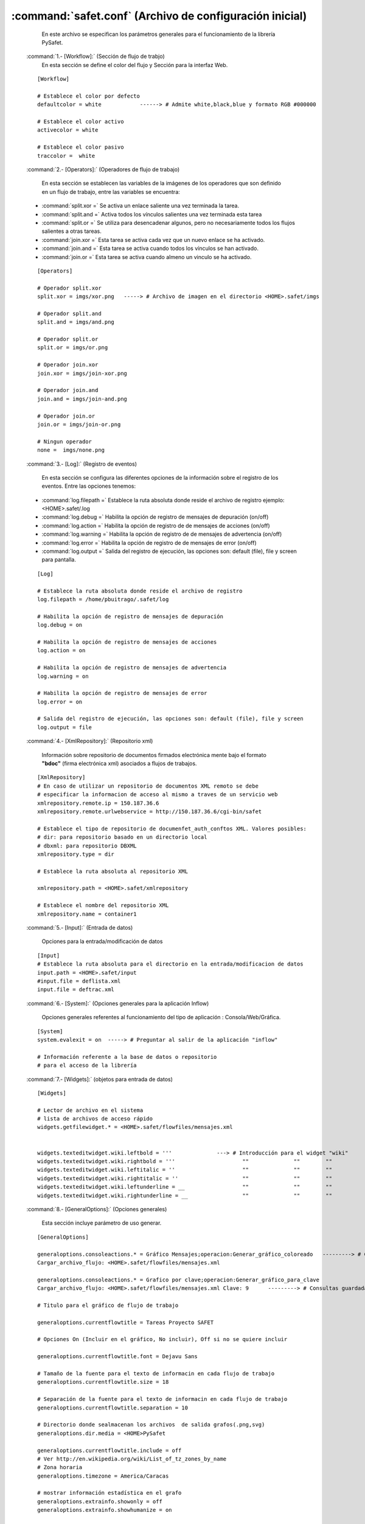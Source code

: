 

:command:`safet.conf` (Archivo de configuración inicial)
-----------------------------------------------------------

	En este archivo se especifican los parámetros generales para el funcionamiento de la librería PySafet.


 :command:`1.- [Workflow]:` (Sección de flujo de trabjo)
	 En esta sección se define el color del flujo y Sección para la interfaz Web.


 ::

	[Workflow] 

	# Establece el color por defecto 
	defaultcolor = white 		------> # Admite white,black,blue y formato RGB #000000

	# Establece el color activo 
	activecolor = white 

	# Establece el color pasivo 
	traccolor =  white 

 :command:`2.- [Operators]:` (Operadores de flujo de trabajo)

	En esta sección se establecen las variables de la imágenes de los operadores que son definido en un flujo de trabajo, entre las variables se encuentra:

 - :command:`split.xor =` Se activa un enlace saliente una vez terminada la tarea.
 - :command:`split.and =` Activa todos los vínculos salientes una vez terminada esta tarea
 - :command:`split.or =` Se utiliza para desencadenar algunos, pero no necesariamente todos los flujos salientes a otras tareas.
 - :command:`join.xor =` Esta tarea se activa cada vez que un nuevo enlace se ha activado.
 - :command:`join.and =` Esta tarea se activa cuando todos los vínculos se han activado.
 - :command:`join.or =` Esta tarea se activa cuando almeno un vinculo se ha activado.



 ::

	[Operators] 

	# Operador split.xor 
	split.xor = imgs/xor.png   -----> # Archivo de imagen en el directorio <HOME>.safet/imgs

	# Operador split.and 
	split.and = imgs/and.png 

	# Operador split.or 
	split.or = imgs/or.png 

	# Operador join.xor 
	join.xor = imgs/join-xor.png 

	# Operador join.and 
	join.and = imgs/join-and.png 

	# Operador join.or 
	join.or = imgs/join-or.png 

	# Ningun operador 
	none =  imgs/none.png 


 :command:`3.- [Log]:` (Registro de eventos)

	En esta sección se configura las diferentes opciones de la información sobre el registro de los eventos. Entre las opciones tenemos:

 - :command:`log.filepath =` Establece la ruta absoluta donde reside el archivo de registro ejemplo: <HOME>.safet/.log
 - :command:`log.debug =` Habilita la opción de registro de mensajes de depuración (on/off)
 - :command:`log.action =` Habilita la opción de registro de de mensajes de acciones (on/off)
 - :command:`log.warning =` Habilita la opción de registro de de mensajes de advertencia  (on/off)
 - :command:`log.error =` Habilita la opción de registro de de mensajes de error (on/off)
 - :command:`log.output =` Salida del registro de ejecución, las opciones son: default (file), file y screen para pantalla.



 ::

	[Log] 

	# Establece la ruta absoluta donde reside el archivo de registro 
	log.filepath = /home/pbuitrago/.safet/log 

	# Habilita la opción de registro de mensajes de depuración 
	log.debug = on 

	# Habilita la opción de registro de mensajes de acciones 
	log.action = on 

	# Habilita la opción de registro de mensajes de advertencia 
	log.warning = on 

	# Habilita la opción de registro de mensajes de error 
	log.error = on 

	# Salida del registro de ejecución, las opciones son: default (file), file y screen 
	log.output = file 



 :command:`4.- [XmlRepository]:` (Repositorio xml)

	Información sobre repositorio de documentos firmados electrónica mente bajo el formato **"bdoc"** (firma electrónica xml) asociados a flujos de trabajos.

 ::
	
	[XmlRepository]
	# En caso de utilizar un repositorio de documentos XML remoto se debe 
	# especificar la informacion de acceso al mismo a traves de un servicio web
	xmlrepository.remote.ip = 150.187.36.6
	xmlrepository.remote.urlwebservice = http://150.187.36.6/cgi-bin/safet

	# Establece el tipo de repositorio de documenfet_auth_conftos XML. Valores posibles:
	# dir: para repositorio basado en un directorio local
	# dbxml: para repositorio DBXML
	xmlrepository.type = dir

	# Establece la ruta absoluta al repositorio XML

	xmlrepository.path = <HOME>.safet/xmlrepository

	# Establece el nombre del repositorio XML
	xmlrepository.name = container1

 :command:`5.- [Input]:` (Entrada de datos)

	Opciones para la entrada/modificación de datos

 ::

	[Input]
	# Establece la ruta absoluta para el directorio en la entrada/modificacion de datos
	input.path = <HOME>.safet/input
	#input.file = deflista.xml
	input.file = deftrac.xml

	
	
 :command:`6.- [System]:` (Opciones generales para la aplicación Inflow)

	 Opciones generales referentes al funcionamiento del tipo de aplicación : Consola/Web/Gráfica.

 ::	

	[System]
	system.evalexit = on  -----> # Preguntar al salir de la aplicación "inflow"

	# Información referente a la base de datos o repositorio 
	# para el acceso de la librería

	

 :command:`7.- [Widgets]:` (objetos para entrada de datos)

 ::

	[Widgets]

	# Lector de archivo en el sistema
	# lista de archivos de acceso rápido 
	widgets.getfilewidget.* = <HOME>.safet/flowfiles/mensajes.xml


	widgets.texteditwidget.wiki.leftbold = '''		---> # Introducción para el widget "wiki"
	widgets.texteditwidget.wiki.rightbold = '''			""		""	  ""
	widgets.texteditwidget.wiki.leftitalic = ''			""		""	  ""
	widgets.texteditwidget.wiki.rightitalic = ''			""		""     	  ""					
	widgets.texteditwidget.wiki.leftunderline = __			""		""	  ""
	widgets.texteditwidget.wiki.rightunderline = __			"" 		""	  ""

 
 :command:`8.- [GeneralOptions]:` (Opciones generales)

	Esta sección incluye  parámetro de uso generar.

 ::

	[GeneralOptions]
	
	generaloptions.consoleactions.* = Gráfico Mensajes;operacion:Generar_gráfico_coloreado   ---------> # Consultas guardadas 
	Cargar_archivo_flujo: <HOME>.safet/flowfiles/mensajes.xml

	generaloptions.consoleactions.* = Grafico por clave;operacion:Generar_gráfico_para_clave 
	Cargar_archivo_flujo: <HOME>.safet/flowfiles/mensajes.xml Clave: 9	---------> # Consultas guardadas 

	# Titulo para el gráfico de flujo de trabajo

	generaloptions.currentflowtitle = Tareas Proyecto SAFET

	# Opciones On (Incluir en el gráfico, No incluir), Off si no se quiere incluir

	generaloptions.currentflowtitle.font = Dejavu Sans

	# Tamaño de la fuente para el texto de informacin en cada flujo de trabajo
	generaloptions.currentflowtitle.size = 18

	# Separación de la fuente para el texto de informacin en cada flujo de trabajo
	generaloptions.currentflowtitle.separation = 10

	# Directorio donde sealmacenan los archivos  de salida grafos(.png,svg) 
	generaloptions.dir.media = <HOME>PySafet

	generaloptions.currentflowtitle.include = off
	# Ver http://en.wikipedia.org/wiki/List_of_tz_zones_by_name
	# Zona horaria
	generaloptions.timezone = America/Caracas

	# mostrar información estadística en el grafo
	generaloptions.extrainfo.showonly = off
	generaloptions.extrainfo.showhumanize = on

	# Mostrar el dialogo para los parámetros para cada documento de flujo de trabajo

	# Se colocan las opciones generales del sistema SAFET (Lista de acciones guardadas, entre otros)



 :command:`9.- [Stats]:` ( Uso de las estadística para los grafos)

	Valores para el calculo de estadísticas

 ::

	[Stats]

	#Activar la recolección de estadísticas
	stats.actived = off 
	#Fecha de inicio de calculo de estadística, * significa que no hay fecha colocada
	stats.fromdate = *
	#Fecha de fin de calculo de estadística, * significa que no hay fecha colocada
	stats.todate = *



 :command:`10.- [Libdigidoc]:` (Parámetro para la firma electrónica)

	Establece variables de configuración para la librería Libdigidoc utilizada por Libsafet.	

 :: 

	[Libdigidoc]
	# Ruta del archivo de configuración digidoc para usarlo con protocolo OCSP
	libdigidoc.configfi:q
	lepath = <HOME>.safet/digidoc.conf

	# directorio donde se almacenan los certificados de validación 
	libdigidoc.x509storepath =  <HOME>.safet/certs

	# Tipo de validación de firma de Digidoc "ocsp" : via protocolo OCSP, "keystore": Repositorio
	# de claves del navegador Mozilla / Firefox
	#libdigidoc.validationtype = keystore

	# Tipo de archivos "MIME" permitidos 
	libdigidoc.mimestypes.* = application/vnd.sun.xml.writer sxw
	libdigidoc.mimestypes.* = application/vnd.sun.xml.writer.template stw
	libdigidoc.mimestypes.* = application/vnd.sun.xml.writer.global sxg
	libdigidoc.mimestypes.* = application/vnd.stardivision.writer sdw vor
	libdigidoc.mimestypes.* = application/vnd.stardivision.writer-global sgl
	libdigidoc.mimestypes.* = application/vnd.sun.xml.calc sxc
	libdigidoc.mimestypes.* = application/vnd.sun.xml.calc.template stc
	libdigidoc.mimestypes.* = application/vnd.stardivision.calc sdc
	libdigidoc.mimestypes.* = application/vnd.sun.xml.impress sxi
	libdigidoc.mimestypes.* = application/vnd.sun.xml.impress.template sti
	libdigidoc.mimestypes.* = application/vnd.stardivision.impress sdd sdp
	libdigidoc.mimestypes.* = application/vnd.sun.xml.draw sxd
	libdigidoc.mimestypes.* = application/vnd.sun.xml.draw.template std
	libdigidoc.mimestypes.* = application/vnd.stardivision.draw sda
	libdigidoc.mimestypes.* = application/vnd.sun.xml.math sxm
	libdigidoc.mimestypes.* = application/vnd.stardivision.math smf
	libdigidoc.mimestypes.* = application/vnd.oasis.opendocument.text odt
	libdigidoc.mimestypes.* = application/vnd.oasis.opendocument.text-template ott
	libdigidoc.mimestypes.* = application/vnd.oasis.opendocument.text-web oth
	libdigidoc.mimestypes.* = application/vnd.oasis.opendocument.text-master odm
	libdigidoc.mimestypes.* = application/vnd.oasis.opendocument.graphics odg
	libdigidoc.mimestypes.* = application/vnd.oasis.opendocument.graphics-template otg
	libdigidoc.mimestypes.* = application/vnd.oasis.opendocument.presentation odp
	libdigidoc.mimestypes.* = application/vnd.oasis.opendocument.presentation-template otp
	libdigidoc.mimestypes.* = application/vnd.oasis.opendocument.spreadsheet ods
	libdigidoc.mimestypes.* = application/vnd.oasis.opendocument.spreadsheet-template ots
	libdigidoc.mimestypes.* = application/vnd.oasis.opendocument.chart odc
	libdigidoc.mimestypes.* = application/vnd.oasis.opendocument.formula odf
	libdigidoc.mimestypes.* = application/vnd.oasis.opendocument.database odb
	libdigidoc.mimestypes.* = application/vnd.oasis.opendocument.image odi
	libdigidoc.mimestypes.* = application/pdf pdf
	libdigidoc.mimestypes.* = application/xml xml
	libdigidoc.mimestypes.* = text/plain txt
	libdigidoc.mimestypes.* = text/css css
	libdigidoc.mimestypes.* = text/xml xml
	libdigidoc.mimestypes.* = text/html html 
	libdigidoc.mimestypes.* = application/x-gzip tgz
	libdigidoc.mimestypes.* = application/zip zip


 :command:`11.- [Autofilter]:` (Opciones para los Auto filtros)

	Sirve para realizar clasificaciones automáticas.

 ::


	[Autofilter]
	autofilter.datetime.period = 672


 :command:`12.- [DefaultValues]:` (Valores por defecto) 
	
	Opciones que se toman por defecto.

 ::

	[DefaultValues]

	defaultvalues.report = yes
	defaultvalues.digidoc.manifest = Investigador
	defaultvalues.digidoc.city = Mérida
	defaultvalues.digidoc.state = Mérida
	defaultvalues.digidoc.country = VE
	defaultvalues.digidoc.zip = 5101
	defaultvalues.panel.info.secondstohide = 4000

 :command:`13.- [Reports]:` (Reportes)

	Opcion que es para la generación de reportes.

 ::

 	[Reports]
	# Configuraciones para mostrar información en la aplicación Inflow

	# tipo de protocolo (file,http,ftp,entre otros)
	reports.protocol = file 

	# ruta para obtener la plantilla (HTML)
	reports.path = <HOME>.safet/reports

	# nombre de la plantilla HTML + AJAX
	reports.general.template = <HOME>.safet/reports/sf_plantillaLista01.html

	# nombre de la plantilla para documento a firmar
	reports.documenttosign.template = <HOME>.safet/reports/sf_plantillaFirma01.html

	# transformar fecha numerica a formato de fecha
	reports.options.datetransform = on
	reports.options.dateformat = dd/MM/yyyy


 :command:`14.- [Graphs]:` (Grafos)

	Opciones Para los gráficos de flujo de trabajo

 :: 

	[Graphs]

	# opciones para el texto de información en cada flujo de trabajo
	# opciones on/off
	graphs.infotext.include = on

	# Formato  para el texto de informacin en cada flujo de trabajo (el %date indica Fecha y %time Hora, %datetime Hora y Fecha)
	graphs.infotext.format = Generado en %datetime

	# Nombre de la fuente para el texto de información en cada flujo de trabajo
	graphs.infotext.font = Book Antiqua

	# Tamaño de la fuente para el texto de información en cada flujo de trabajo
	graphs.infotext.size = 14


	# Separación de la fuente para el texto de información en cada flujo de trabajo
	graphs.infotext.separation = 30


 :command:`15.- [Ftp]:` (Transferencia FTP)

	Opción para la trasferencia de archivos utilizando el protocolo `FTP`_.

.. _FTP: http://es.wikipedia.org/wiki/File_Transfer_Protocol

 ::

	[Ftp]

	ftp.default.server = victorbravo.info
	ftp.default.account = victorrbravo


 :command:`16.- [ExtraInfo]:` (Información estadísticas de los grafos)

	Parametros de la información extra de cada nodo

 ::

	[ExtraInfo]

	extrainfo.infotext.fields = owner,porcentage,completed
	extrainfo.infotext.separator = 

	extrainfo.infotext.completed = [*]

	# Mostrar campos coloreados (lo ya pasados)
	extrainfo.coloured = yes

	# Mostrar estadísticas al final del grafo (resumen)
	extrainfo.summarize = yes

	extrainfo.title = Porcentaje:

	extrainfo.formula = sumall

	extrainfo.pattern = #PAR0#CLA00-9#CLA1+#PAR1#SLA%


 :command:`17.- [Plugins]:` (Complementos o componentes)

	Opciones para las librerias adicionales Plugins.


 :: 

	[Plugins]
	# Ruta donde se encuentra las librerías adicionales (plugins)
	plugins.path = /usr/lib/libsafet


 :command:`18.- [Plugins.Graphviz]:` (Componentes Graphviz)
	
	Opciónes para la generación de grafos utilizando la biblioteca  `Graphviz`_.

.. _Graphviz: http://www.graphviz.org/

 ::
	
	[Plugins.Graphviz]

	# Formato de archivo de salida de grafo, valores posibles: svg/png/gif
	plugins.graphviz.graphtype = svg

	# Información a mostrar en cuadro de información extra Porc,Tokens,Total,InfoText,InfoDate
	plugins.graphviz.extrainfo.show = Porc,Tokens,Total,InfoText,InfoDate


	#Color activo de para ser utilizado en los gráficos 
	plugins.graphviz.task.fillcolor = #f1f1f1

	#Color activo de la lnea para ser utilizado en los gráficos 
	plugins.graphviz.task.color = black


	# Atributo utilizado en la estadística Opciones posibles (Color/Size/Line/Custom)
	plugins.graphviz.stats.attribute = Color

	# Tamaño máximo para la estadística de (Tamaño Máximo)
	plugins.graphviz.stats.sizemax = 2 

	# Tamaño mínimo  para la estadística de (Tamaño Mínimo)
	plugins.graphviz.stats.sizemin = 1

	# Color para dibujar estadística
	plugins.graphviz.stats.colorgradient = yellow

	# Color del texto para cuadro de estadística
	plugins.graphviz.stats.fontcolor = black

	# Color de fondo  para cuadro de estadística
	plugins.graphviz.stats.fillcolor = antiquewhite

	# Estilo de la línea del cuadro de estadística 
	plugins.graphviz.stats.style = dashed

	# Mostrar cuadro de estadística
	plugins.graphviz.showstats = yes


	#Dirección del grafo  TB (Arriba-Abajo) LR (Izquierda-Derecha)
	plugins.graphviz.graph.rankdir = TB

	# Tamao del fuente para todos los nodos
	plugins.graphviz.graph.fontsize = 12

	# Separador del rank  
	plugins.graphviz.graph.ranksep = 0.5 equally


	# Figura para la tarea (Task)
	plugins.graphviz.task.shape = box

	# Estilo de la Figura para la tarea (Task) filled,bold,dotted,empty
	plugins.graphviz.task.style = filled

	#Color activo de para ser utilizado en los gráficos 
	plugins.graphviz.condition.fillcolor = #FFFFFF 

	#Color activo de la línea para ser utilizado en los gráficos 
	plugins.graphviz.condition.color = black

	# Figura para la (Condition) (box, ellipse, circle, etc.)
	plugins.graphviz.condition.shape = ellipse

	# Estilo de la Figura para la tarea (Condition)
	plugins.graphviz.condition.style = filled

	# Mostrar la información extra solo donde existan tokens (fichas) 
	plugins.graphviz.extrainfo.showwheretokens = on

	#Mostrar la estadística en el nodo "FINAL", valores admitidos (on/off)
	plugins.graphviz.extrainfo.showfinal = on







